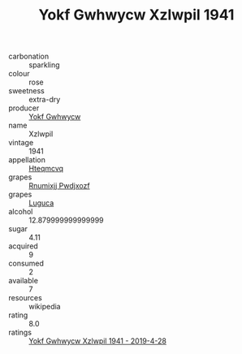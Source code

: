 :PROPERTIES:
:ID:                     95b53014-8b24-47f4-8daf-c964939a3a78
:END:
#+TITLE: Yokf Gwhwycw Xzlwpil 1941

- carbonation :: sparkling
- colour :: rose
- sweetness :: extra-dry
- producer :: [[id:468a0585-7921-4943-9df2-1fff551780c4][Yokf Gwhwycw]]
- name :: Xzlwpil
- vintage :: 1941
- appellation :: [[id:a8de29ee-8ff1-4aea-9510-623357b0e4e5][Hteqmcvq]]
- grapes :: [[id:7450df7f-0f94-4ecc-a66d-be36a1eb2cd3][Rnumixjj Pwdjxozf]]
- grapes :: [[id:6423960a-d657-4c04-bc86-30f8b810e849][Luguca]]
- alcohol :: 12.879999999999999
- sugar :: 4.11
- acquired :: 9
- consumed :: 2
- available :: 7
- resources :: wikipedia
- rating :: 8.0
- ratings :: [[id:b6910a17-d936-446b-b34e-1e61789b46d8][Yokf Gwhwycw Xzlwpil 1941 - 2019-4-28]]


